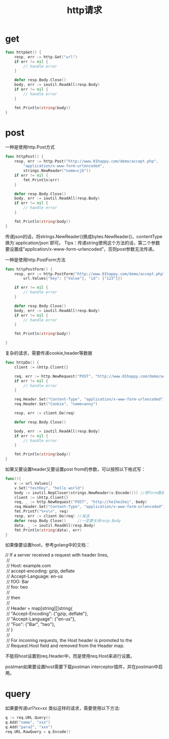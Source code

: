 #+TITLE: http请求

* get
#+BEGIN_SRC go
func httpGet() {
    resp, err := http.Get("url")
    if err != nil {
        // handle error
    }
 
    defer resp.Body.Close()
    body, err := ioutil.ReadAll(resp.Body)
    if err != nil {
        // handle error
    }
 
    fmt.Println(string(body))
}
#+END_SRC

* post
一种是使用http.Post方式
#+BEGIN_SRC go
func httpPost() {
    resp, err := http.Post("http://www.01happy.com/demo/accept.php",
        "application/x-www-form-urlencoded",
        strings.NewReader("name=cjb"))
    if err != nil {
        fmt.Println(err)
    }
 
    defer resp.Body.Close()
    body, err := ioutil.ReadAll(resp.Body)
    if err != nil {
        // handle error
    }
 
    fmt.Println(string(body))
}
#+END_SRC
传递json的话，将strings.NewReader()换成bytes.NewReader()，contentType换为`application/json`即可。
Tips：传递string使用这个方法的话，第二个参数要设置成”application/x-www-form-urlencoded”，否则post参数无法传递。

一种是使用http.PostForm方法
#+BEGIN_SRC go
func httpPostForm() {
    resp, err := http.PostForm("http://www.01happy.com/demo/accept.php",
        url.Values{"key": {"Value"}, "id": {"123"}})
 
    if err != nil {
        // handle error
    }
 
    defer resp.Body.Close()
    body, err := ioutil.ReadAll(resp.Body)
    if err != nil {
        // handle error
    }
 
    fmt.Println(string(body))
 
}
#+END_SRC

复杂的请求，需要传递cookie,header等数据
#+BEGIN_SRC go
func httpDo() {
    client := &http.Client{}
 
    req, err := http.NewRequest("POST", "http://www.01happy.com/demo/accept.php", strings.NewReader("name=cjb"))
    if err != nil {
        // handle error
    }
 
    req.Header.Set("Content-Type", "application/x-www-form-urlencoded")
    req.Header.Set("Cookie", "name=anny")
 
    resp, err := client.Do(req)
 
    defer resp.Body.Close()
 
    body, err := ioutil.ReadAll(resp.Body)
    if err != nil {
        // handle error
    }
 
    fmt.Println(string(body))
}
#+END_SRC

如果又要设置header又要设置post from的参数，可以按照以下格式写：
#+BEGIN_SRC go
func(){
	v := url.Values{}
	v.Set("testKey", "hello world")
	body := ioutil.NopCloser(strings.NewReader(v.Encode())) //把form数据编下码
	client := &http.Client{}
	req, _ := http.NewRequest("POST", "http://heiheihei", body)
	req.Header.Set("Content-Type", "application/x-www-form-urlencoded") //这个一定要加，不加form的值post不过去，被坑了两小时
	fmt.Printf("%+v\n", req)                                                         //看下发送的结构
	resp, err := client.Do(req) //发送
	defer resp.Body.Close()     //一定要关闭resp.Body
	data, _ := ioutil.ReadAll(resp.Body)
	fmt.Println(string(data), err)
}
#+END_SRC

如果像要设置host，参考golang中的文档：
#+BEGIN_VERSE
   // If a server received a request with header lines,
    //
    //	Host: example.com
    //	accept-encoding: gzip, deflate
    //	Accept-Language: en-us
    //	fOO: Bar
    //	foo: two
    //
    // then
    //
    //	Header = map[string][]string{
    //		"Accept-Encoding": {"gzip, deflate"},
    //		"Accept-Language": {"en-us"},
    //		"Foo": {"Bar", "two"},
    //	}
    //
    // For incoming requests, the Host header is promoted to the
    // Request.Host field and removed from the Header map.  
#+END_VERSE
不能将host设置到req.Header中，而是使用req.Host来进行设置。

postman如果要设置host需要下载postman interceptor插件，并在postman中启用。
* query
如果要传递url?xx=xx 类似这样的请求，需要使用以下方法:
#+BEGIN_SRC go
    q := req.URL.Query()
    q.Add("name", "xxx")
    q.Add("para2", "xxx")
    req.URL.RawQuery = q.Encode()
#+END_SRC

